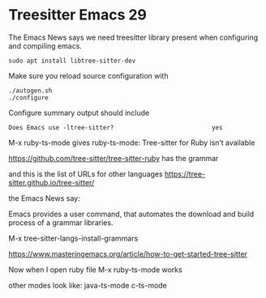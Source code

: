 * Treesitter Emacs 29

The Emacs News says we need treesitter library present when configuring and compiling emacs.

#+begin_example
sudo apt install libtree-sitter-dev
#+end_example

Make sure you reload source configuration with
#+begin_example
./autogen.sh
./configure
#+end_example

Configure summary output should include
#+begin_example
Does Emacs use -ltree-sitter?                           yes
#+end_example

M-x ruby-ts-mode
gives
ruby-ts-mode: Tree-sitter for Ruby isn’t available

https://github.com/tree-sitter/tree-sitter-ruby
has the grammar

and this is the list of URLs for other languages
https://tree-sitter.github.io/tree-sitter/

the Emacs News say:

Emacs provides a user command, that automates the download and build process of
a grammar libraries.

M-x tree-sitter-langs-install-grammars

https://www.masteringemacs.org/article/how-to-get-started-tree-sitter

Now when I open ruby file
M-x ruby-ts-mode
works

other modes look like:
java-ts-mode
c-ts-mode
